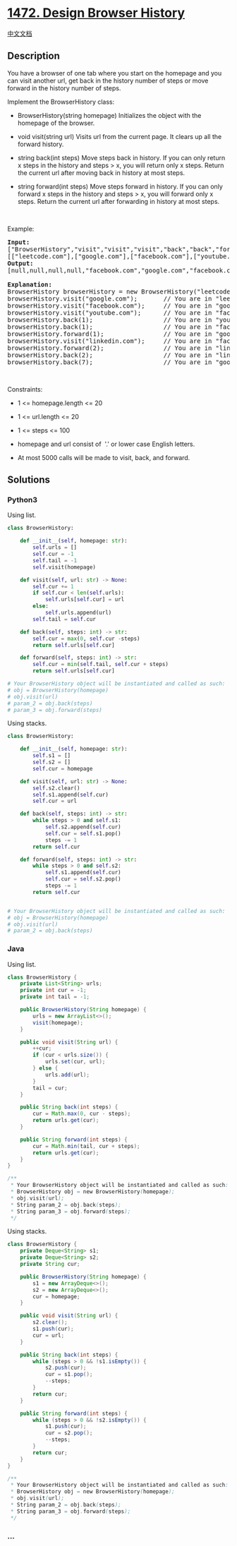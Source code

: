 * [[https://leetcode.com/problems/design-browser-history][1472. Design
Browser History]]
  :PROPERTIES:
  :CUSTOM_ID: design-browser-history
  :END:
[[./solution/1400-1499/1472.Design Browser History/README.org][中文文档]]

** Description
   :PROPERTIES:
   :CUSTOM_ID: description
   :END:

#+begin_html
  <p>
#+end_html

You have a browser of one tab where you start on the homepage and you
can visit another url, get back in the history number of steps or move
forward in the history number of steps.

#+begin_html
  </p>
#+end_html

#+begin_html
  <p>
#+end_html

Implement the BrowserHistory class:

#+begin_html
  </p>
#+end_html

#+begin_html
  <ul>
#+end_html

#+begin_html
  <li>
#+end_html

BrowserHistory(string homepage) Initializes the object with the
homepage of the browser.

#+begin_html
  </li>
#+end_html

#+begin_html
  <li>
#+end_html

void visit(string url) Visits url from the current page. It clears up
all the forward history.

#+begin_html
  </li>
#+end_html

#+begin_html
  <li>
#+end_html

string back(int steps) Move steps back in history. If you can only
return x steps in the history and steps > x, you will return only x
steps. Return the current url after moving back in history at most
steps.

#+begin_html
  </li>
#+end_html

#+begin_html
  <li>
#+end_html

string forward(int steps) Move steps forward in history. If you can only
forward x steps in the history and steps > x, you will forward only x
steps. Return the current url after forwarding in history at most steps.

#+begin_html
  </li>
#+end_html

#+begin_html
  </ul>
#+end_html

#+begin_html
  <p>
#+end_html

 

#+begin_html
  </p>
#+end_html

#+begin_html
  <p>
#+end_html

Example:

#+begin_html
  </p>
#+end_html

#+begin_html
  <pre>
  <b>Input:</b>
  [&quot;BrowserHistory&quot;,&quot;visit&quot;,&quot;visit&quot;,&quot;visit&quot;,&quot;back&quot;,&quot;back&quot;,&quot;forward&quot;,&quot;visit&quot;,&quot;forward&quot;,&quot;back&quot;,&quot;back&quot;]
  [[&quot;leetcode.com&quot;],[&quot;google.com&quot;],[&quot;facebook.com&quot;],[&quot;youtube.com&quot;],[1],[1],[1],[&quot;linkedin.com&quot;],[2],[2],[7]]
  <b>Output:</b>
  [null,null,null,null,&quot;facebook.com&quot;,&quot;google.com&quot;,&quot;facebook.com&quot;,null,&quot;linkedin.com&quot;,&quot;google.com&quot;,&quot;leetcode.com&quot;]

  <b>Explanation:</b>
  BrowserHistory browserHistory = new BrowserHistory(&quot;leetcode.com&quot;);
  browserHistory.visit(&quot;google.com&quot;);       // You are in &quot;leetcode.com&quot;. Visit &quot;google.com&quot;
  browserHistory.visit(&quot;facebook.com&quot;);     // You are in &quot;google.com&quot;. Visit &quot;facebook.com&quot;
  browserHistory.visit(&quot;youtube.com&quot;);      // You are in &quot;facebook.com&quot;. Visit &quot;youtube.com&quot;
  browserHistory.back(1);                   // You are in &quot;youtube.com&quot;, move back to &quot;facebook.com&quot; return &quot;facebook.com&quot;
  browserHistory.back(1);                   // You are in &quot;facebook.com&quot;, move back to &quot;google.com&quot; return &quot;google.com&quot;
  browserHistory.forward(1);                // You are in &quot;google.com&quot;, move forward to &quot;facebook.com&quot; return &quot;facebook.com&quot;
  browserHistory.visit(&quot;linkedin.com&quot;);     // You are in &quot;facebook.com&quot;. Visit &quot;linkedin.com&quot;
  browserHistory.forward(2);                // You are in &quot;linkedin.com&quot;, you cannot move forward any steps.
  browserHistory.back(2);                   // You are in &quot;linkedin.com&quot;, move back two steps to &quot;facebook.com&quot; then to &quot;google.com&quot;. return &quot;google.com&quot;
  browserHistory.back(7);                   // You are in &quot;google.com&quot;, you can move back only one step to &quot;leetcode.com&quot;. return &quot;leetcode.com&quot;
  </pre>
#+end_html

#+begin_html
  <p>
#+end_html

 

#+begin_html
  </p>
#+end_html

#+begin_html
  <p>
#+end_html

Constraints:

#+begin_html
  </p>
#+end_html

#+begin_html
  <ul>
#+end_html

#+begin_html
  <li>
#+end_html

1 <= homepage.length <= 20

#+begin_html
  </li>
#+end_html

#+begin_html
  <li>
#+end_html

1 <= url.length <= 20

#+begin_html
  </li>
#+end_html

#+begin_html
  <li>
#+end_html

1 <= steps <= 100

#+begin_html
  </li>
#+end_html

#+begin_html
  <li>
#+end_html

homepage and url consist of  '.' or lower case English letters.

#+begin_html
  </li>
#+end_html

#+begin_html
  <li>
#+end_html

At most 5000 calls will be made to visit, back, and forward.

#+begin_html
  </li>
#+end_html

#+begin_html
  </ul>
#+end_html

** Solutions
   :PROPERTIES:
   :CUSTOM_ID: solutions
   :END:

#+begin_html
  <!-- tabs:start -->
#+end_html

*** *Python3*
    :PROPERTIES:
    :CUSTOM_ID: python3
    :END:
Using list.

#+begin_src python
  class BrowserHistory:

      def __init__(self, homepage: str):
          self.urls = []
          self.cur = -1
          self.tail = -1
          self.visit(homepage)

      def visit(self, url: str) -> None:
          self.cur += 1
          if self.cur < len(self.urls):
              self.urls[self.cur] = url
          else:
              self.urls.append(url)
          self.tail = self.cur

      def back(self, steps: int) -> str:
          self.cur = max(0, self.cur -steps)
          return self.urls[self.cur]

      def forward(self, steps: int) -> str:
          self.cur = min(self.tail, self.cur + steps)
          return self.urls[self.cur]

  # Your BrowserHistory object will be instantiated and called as such:
  # obj = BrowserHistory(homepage)
  # obj.visit(url)
  # param_2 = obj.back(steps)
  # param_3 = obj.forward(steps)
#+end_src

Using stacks.

#+begin_src python
  class BrowserHistory:

      def __init__(self, homepage: str):
          self.s1 = []
          self.s2 = []
          self.cur = homepage

      def visit(self, url: str) -> None:
          self.s2.clear()
          self.s1.append(self.cur)
          self.cur = url

      def back(self, steps: int) -> str:
          while steps > 0 and self.s1:
              self.s2.append(self.cur)
              self.cur = self.s1.pop()
              steps -= 1
          return self.cur

      def forward(self, steps: int) -> str:
          while steps > 0 and self.s2:
              self.s1.append(self.cur)
              self.cur = self.s2.pop()
              steps -= 1
          return self.cur


  # Your BrowserHistory object will be instantiated and called as such:
  # obj = BrowserHistory(homepage)
  # obj.visit(url)
  # param_2 = obj.back(steps)
#+end_src

*** *Java*
    :PROPERTIES:
    :CUSTOM_ID: java
    :END:
Using list.

#+begin_src java
  class BrowserHistory {
      private List<String> urls;
      private int cur = -1;
      private int tail = -1;

      public BrowserHistory(String homepage) {
          urls = new ArrayList<>();
          visit(homepage);
      }

      public void visit(String url) {
          ++cur;
          if (cur < urls.size()) {
              urls.set(cur, url);
          } else {
              urls.add(url);
          }
          tail = cur;
      }

      public String back(int steps) {
          cur = Math.max(0, cur - steps);
          return urls.get(cur);
      }

      public String forward(int steps) {
          cur = Math.min(tail, cur + steps);
          return urls.get(cur);
      }
  }

  /**
   * Your BrowserHistory object will be instantiated and called as such:
   * BrowserHistory obj = new BrowserHistory(homepage);
   * obj.visit(url);
   * String param_2 = obj.back(steps);
   * String param_3 = obj.forward(steps);
   */
#+end_src

Using stacks.

#+begin_src java
  class BrowserHistory {
      private Deque<String> s1;
      private Deque<String> s2;
      private String cur;

      public BrowserHistory(String homepage) {
          s1 = new ArrayDeque<>();
          s2 = new ArrayDeque<>();
          cur = homepage;
      }

      public void visit(String url) {
          s2.clear();
          s1.push(cur);
          cur = url;
      }

      public String back(int steps) {
          while (steps > 0 && !s1.isEmpty()) {
              s2.push(cur);
              cur = s1.pop();
              --steps;
          }
          return cur;
      }

      public String forward(int steps) {
          while (steps > 0 && !s2.isEmpty()) {
              s1.push(cur);
              cur = s2.pop();
              --steps;
          }
          return cur;
      }
  }

  /**
   * Your BrowserHistory object will be instantiated and called as such:
   * BrowserHistory obj = new BrowserHistory(homepage);
   * obj.visit(url);
   * String param_2 = obj.back(steps);
   * String param_3 = obj.forward(steps);
   */
#+end_src

*** *...*
    :PROPERTIES:
    :CUSTOM_ID: section
    :END:
#+begin_example
#+end_example

#+begin_html
  <!-- tabs:end -->
#+end_html
